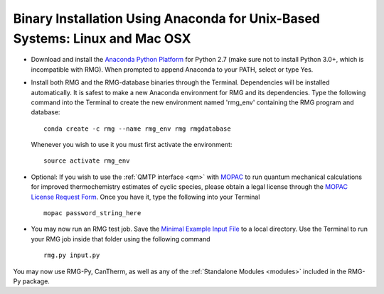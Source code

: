 .. _anacondaUser:

****************************************************************************
Binary Installation Using Anaconda for Unix-Based Systems: Linux and Mac OSX
****************************************************************************

* Download and install the `Anaconda Python Platform <http://continuum.io/downloads>`_ for Python 2.7 (make sure not to install Python 3.0+, which is incompatible with RMG). When prompted to append Anaconda to your PATH, select or type Yes.

* Install both RMG and the RMG-database binaries through the Terminal.  Dependencies will be installed automatically.  It is safest to make a new Anaconda environment for RMG and its dependencies. Type the following command into the Terminal to create the new environment named 'rmg_env' containing the RMG program and database::

    conda create -c rmg --name rmg_env rmg rmgdatabase
    
  Whenever you wish to use it you must first activate the environment::
    
    source activate rmg_env
    
* Optional: If you wish to use the :ref:`QMTP interface <qm>` with `MOPAC <http://openmopac.net/>`_ to run quantum mechanical calculations for improved thermochemistry estimates of cyclic species, please obtain a legal license through the `MOPAC License Request Form <http://openmopac.net/form.php>`_.  Once you have it, type the following into your Terminal ::
    
    mopac password_string_here

* You may now run an RMG test job. Save the `Minimal Example Input File <https://raw.githubusercontent.com/ReactionMechanismGenerator/RMG-Py/master/examples/rmg/minimal/input.py>`_  
  to a local directory.  Use the Terminal to run your RMG job inside that folder using the following command ::

    rmg.py input.py

You may now use RMG-Py, CanTherm, as well as any of the 
:ref:`Standalone Modules <modules>` included in the RMG-Py package.
